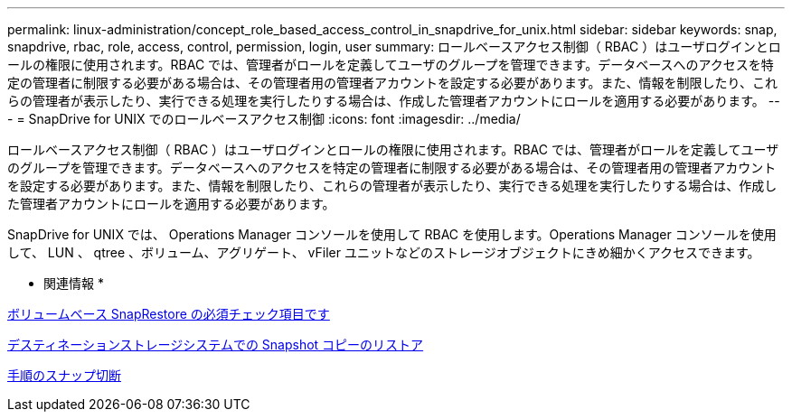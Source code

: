 ---
permalink: linux-administration/concept_role_based_access_control_in_snapdrive_for_unix.html 
sidebar: sidebar 
keywords: snap, snapdrive, rbac, role, access, control, permission, login, user 
summary: ロールベースアクセス制御（ RBAC ）はユーザログインとロールの権限に使用されます。RBAC では、管理者がロールを定義してユーザのグループを管理できます。データベースへのアクセスを特定の管理者に制限する必要がある場合は、その管理者用の管理者アカウントを設定する必要があります。また、情報を制限したり、これらの管理者が表示したり、実行できる処理を実行したりする場合は、作成した管理者アカウントにロールを適用する必要があります。 
---
= SnapDrive for UNIX でのロールベースアクセス制御
:icons: font
:imagesdir: ../media/


[role="lead"]
ロールベースアクセス制御（ RBAC ）はユーザログインとロールの権限に使用されます。RBAC では、管理者がロールを定義してユーザのグループを管理できます。データベースへのアクセスを特定の管理者に制限する必要がある場合は、その管理者用の管理者アカウントを設定する必要があります。また、情報を制限したり、これらの管理者が表示したり、実行できる処理を実行したりする場合は、作成した管理者アカウントにロールを適用する必要があります。

SnapDrive for UNIX では、 Operations Manager コンソールを使用して RBAC を使用します。Operations Manager コンソールを使用して、 LUN 、 qtree 、ボリューム、アグリゲート、 vFiler ユニットなどのストレージオブジェクトにきめ細かくアクセスできます。

* 関連情報 *

xref:concept_mandatory_checks_for_volume_based_snaprestore.adoc[ボリュームベース SnapRestore の必須チェック項目です]

xref:concept_restoring_snapshotcopies_ona_destination_storagesystem.adoc[デスティネーションストレージシステムでの Snapshot コピーのリストア]

xref:concept_snap_disconnect_procedure.adoc[手順のスナップ切断]
